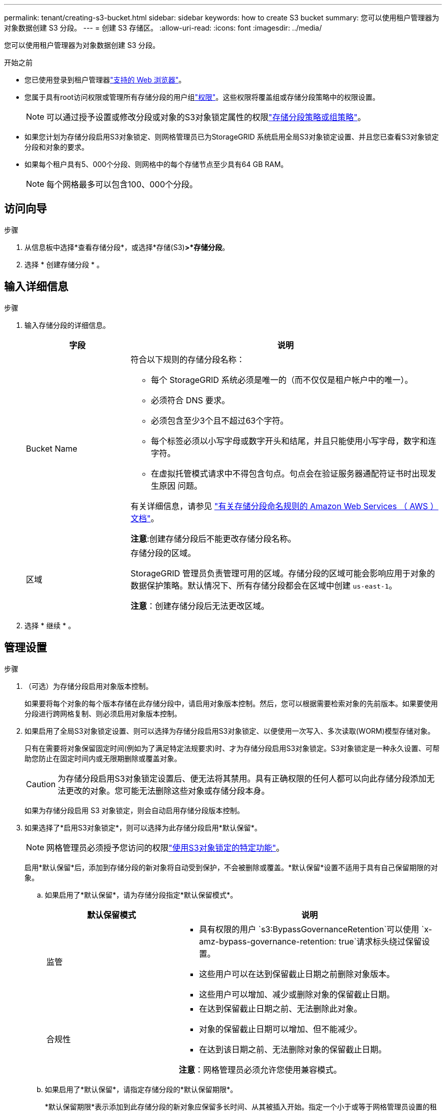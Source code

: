 ---
permalink: tenant/creating-s3-bucket.html 
sidebar: sidebar 
keywords: how to create S3 bucket 
summary: 您可以使用租户管理器为对象数据创建 S3 分段。 
---
= 创建 S3 存储区。
:allow-uri-read: 
:icons: font
:imagesdir: ../media/


[role="lead"]
您可以使用租户管理器为对象数据创建 S3 分段。

.开始之前
* 您已使用登录到租户管理器link:../admin/web-browser-requirements.html["支持的 Web 浏览器"]。
* 您属于具有root访问权限或管理所有存储分段的用户组link:tenant-management-permissions.html["权限"]。这些权限将覆盖组或存储分段策略中的权限设置。
+

NOTE: 可以通过授予设置或修改分段或对象的S3对象锁定属性的权限link:../s3/bucket-and-group-access-policies.html["存储分段策略或组策略"]。

* 如果您计划为存储分段启用S3对象锁定、则网格管理员已为StorageGRID 系统启用全局S3对象锁定设置、并且您已查看S3对象锁定分段和对象的要求。
* 如果每个租户具有5、000个分段、则网格中的每个存储节点至少具有64 GB RAM。
+

NOTE: 每个网格最多可以包含100、000个分段。





== 访问向导

.步骤
. 从信息板中选择*查看存储分段*，或选择*存储(S3)*>*存储分段*。
. 选择 * 创建存储分段 * 。




== 输入详细信息

.步骤
. 输入存储分段的详细信息。
+
[cols="1a,3a"]
|===
| 字段 | 说明 


 a| 
Bucket Name
 a| 
符合以下规则的存储分段名称：

** 每个 StorageGRID 系统必须是唯一的（而不仅仅是租户帐户中的唯一）。
** 必须符合 DNS 要求。
** 必须包含至少3个且不超过63个字符。
** 每个标签必须以小写字母或数字开头和结尾，并且只能使用小写字母，数字和连字符。
** 在虚拟托管模式请求中不得包含句点。句点会在验证服务器通配符证书时出现发生原因 问题。


有关详细信息，请参见 https://docs.aws.amazon.com/AmazonS3/latest/userguide/bucketnamingrules.html["有关存储分段命名规则的 Amazon Web Services （ AWS ）文档"^]。

*注意*:创建存储分段后不能更改存储分段名称。



 a| 
区域
 a| 
存储分段的区域。

StorageGRID 管理员负责管理可用的区域。存储分段的区域可能会影响应用于对象的数据保护策略。默认情况下、所有存储分段都会在区域中创建 `us-east-1`。

*注意*：创建存储分段后无法更改区域。

|===
. 选择 * 继续 * 。




== 管理设置

.步骤
. （可选）为存储分段启用对象版本控制。
+
如果要将每个对象的每个版本存储在此存储分段中，请启用对象版本控制。然后，您可以根据需要检索对象的先前版本。如果要使用分段进行跨网格复制、则必须启用对象版本控制。

. 如果启用了全局S3对象锁定设置、则可以选择为存储分段启用S3对象锁定、以便使用一次写入、多次读取(WORM)模型存储对象。
+
只有在需要将对象保留固定时间(例如为了满足特定法规要求)时、才为存储分段启用S3对象锁定。S3对象锁定是一种永久设置、可帮助您防止在固定时间内或无限期删除或覆盖对象。

+

CAUTION: 为存储分段启用S3对象锁定设置后、便无法将其禁用。具有正确权限的任何人都可以向此存储分段添加无法更改的对象。您可能无法删除这些对象或存储分段本身。

+
如果为存储分段启用 S3 对象锁定，则会自动启用存储分段版本控制。

. 如果选择了*启用S3对象锁定*，则可以选择为此存储分段启用*默认保留*。
+

NOTE: 网格管理员必须授予您访问的权限link:../tenant/using-s3-object-lock.html["使用S3对象锁定的特定功能"]。

+
启用*默认保留*后，添加到存储分段的新对象将自动受到保护，不会被删除或覆盖。*默认保留*设置不适用于具有自己保留期限的对象。

+
.. 如果启用了*默认保留*，请为存储分段指定*默认保留模式*。
+
[cols="1a,2a"]
|===
| 默认保留模式 | 说明 


 a| 
监管
 a| 
*** 具有权限的用户 `s3:BypassGovernanceRetention`可以使用 `x-amz-bypass-governance-retention: true`请求标头绕过保留设置。
*** 这些用户可以在达到保留截止日期之前删除对象版本。
*** 这些用户可以增加、减少或删除对象的保留截止日期。




 a| 
合规性
 a| 
*** 在达到保留截止日期之前、无法删除此对象。
*** 对象的保留截止日期可以增加、但不能减少。
*** 在达到该日期之前、无法删除对象的保留截止日期。


*注意*：网格管理员必须允许您使用兼容模式。

|===
.. 如果启用了*默认保留*，请指定存储分段的*默认保留期限*。
+
*默认保留期限*表示添加到此存储分段的新对象应保留多长时间、从其被插入开始。指定一个小于或等于网格管理员设置的租户最长保留期限的值。

+
网格管理员创建租户时会设置一个_maximum _保留期限、该保留期限的值可以介于1天到100年之间。如果设置了_default_保留期限、则该保留期限不能超过为最长保留期限设置的值。如果需要、请让网格管理员增加或减少最长保留期限。



. [[Capacity－Limit]](可选)选择*启用容量限制*。
+
容量限制是指可用于此存储分段对象的最大容量。此值表示逻辑数量(对象大小)、而不是物理数量(磁盘上的大小)。

+
如果未设置限制、则此存储分段的容量为无限制。有关详细信息、请参见 link:../tenant/understanding-tenant-manager-dashboard.html#bucket-capacity-usage["容量限制使用量"] 。

. 选择 * 创建存储分段 * 。
+
此时将创建存储分段并将其添加到 " 存储分段 " 页面上的表中。

. (可选)选择*转至存储分段详细信息页面*link:viewing-s3-bucket-details.html["查看存储分段详细信息"]并执行其他配置。

